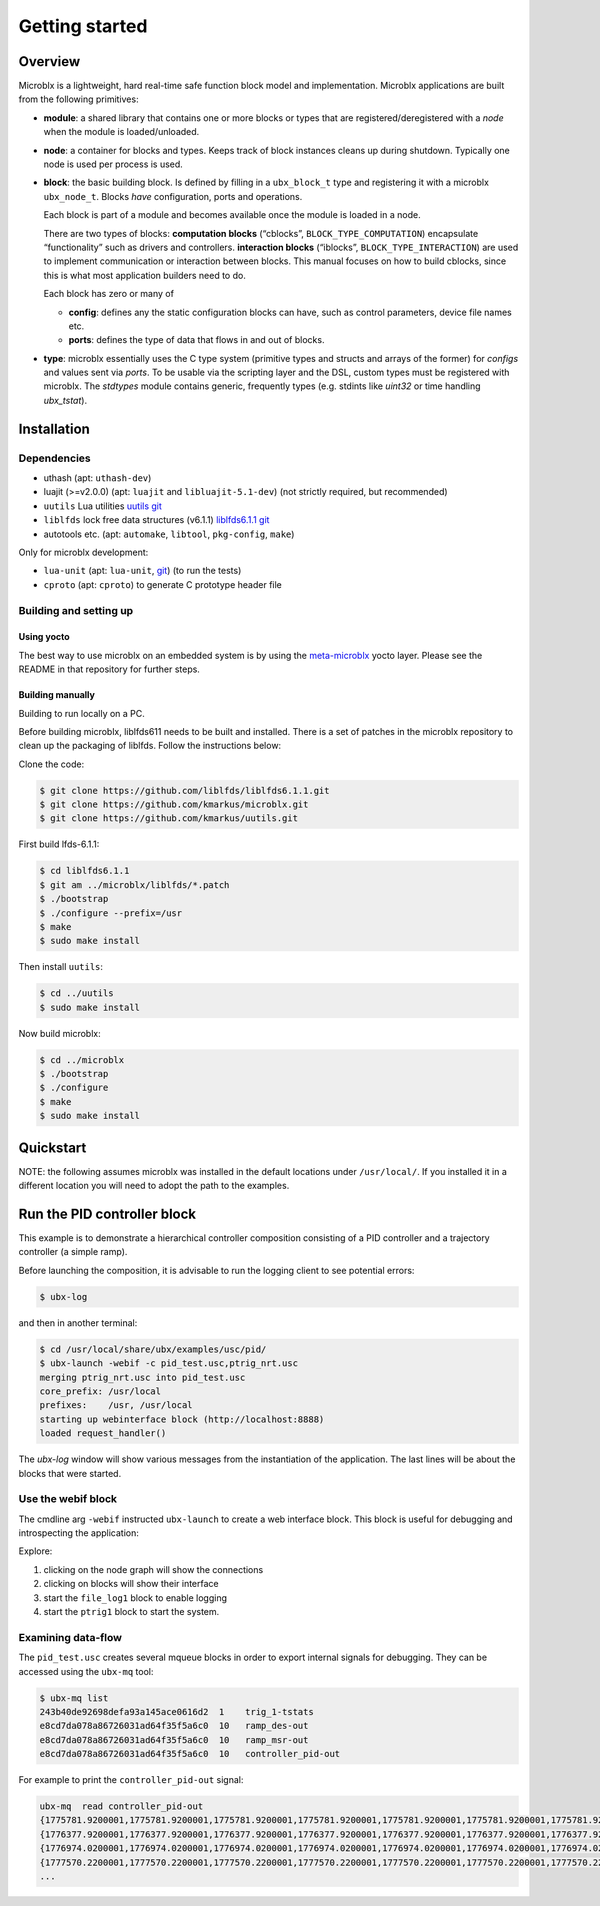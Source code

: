 Getting started
===============

Overview
--------

Microblx is a lightweight, hard real-time safe function block model
and implementation. Microblx applications are built from the following
primitives:

- **module**: a shared library that contains one or more blocks or
  types that are registered/deregistered with a *node* when the module
  is loaded/unloaded.

- **node**: a container for blocks and types. Keeps track of block
  instances cleans up during shutdown. Typically one node is used per
  process is used.

- **block**: the basic building block. Is defined by filling in a
  ``ubx_block_t`` type and registering it with a microblx
  ``ubx_node_t``. Blocks *have* configuration, ports and operations.

  Each block is part of a module and becomes available once the module
  is loaded in a node.

  There are two types of blocks: **computation blocks** (“cblocks”,
  ``BLOCK_TYPE_COMPUTATION``) encapsulate “functionality” such as
  drivers and controllers. **interaction blocks** (“iblocks”,
  ``BLOCK_TYPE_INTERACTION``) are used to implement communication or
  interaction between blocks. This manual focuses on how to build
  cblocks, since this is what most application builders need to do.

  Each block has zero or many of

  - **config**: defines any the static configuration blocks can have,
    such as control parameters, device file names etc.

  - **ports**: defines the type of data that flows in and out of blocks.

- **type**: microblx essentially uses the C type system (primitive
  types and structs and arrays of the former) for `configs` and values
  sent via `ports`. To be usable via the scripting layer and the DSL,
  custom types must be registered with microblx. The `stdtypes` module
  contains generic, frequently types (e.g. stdints like `uint32` or
  time handling `ubx_tstat`).


Installation
------------

Dependencies
~~~~~~~~~~~~

- uthash (apt: ``uthash-dev``)
- luajit (>=v2.0.0) (apt: ``luajit`` and ``libluajit-5.1-dev``) (not strictly required, but recommended)
- ``uutils`` Lua utilities `uutils git <https://github.com/kmarkus/uutils>`_
- ``liblfds`` lock free data structures (v6.1.1) `liblfds6.1.1 git <https://github.com/liblfds/liblfds6.1.1>`_
- autotools etc. (apt: ``automake``, ``libtool``, ``pkg-config``, ``make``)
  
Only for microblx development:

- ``lua-unit`` (apt: ``lua-unit``, `git <https://github.com/bluebird75/luaunit>`_) (to run the tests)
- ``cproto`` (apt: ``cproto``) to generate C prototype header file

Building and setting up
~~~~~~~~~~~~~~~~~~~~~~~

Using yocto
^^^^^^^^^^^

The best way to use microblx on an embedded system is by using the
`meta-microblx <https://github.com/kmarkus/meta-microblx>`_ yocto
layer. Please see the README in that repository for further steps.

Building manually
^^^^^^^^^^^^^^^^^

Building to run locally on a PC.

Before building microblx, liblfds611 needs to be built and
installed. There is a set of patches in the microblx repository to
clean up the packaging of liblfds. Follow the instructions below:

Clone the code:

.. code:: bash
   
   $ git clone https://github.com/liblfds/liblfds6.1.1.git
   $ git clone https://github.com/kmarkus/microblx.git
   $ git clone https://github.com/kmarkus/uutils.git


First build lfds-6.1.1:

.. code:: bash

	  $ cd liblfds6.1.1
	  $ git am ../microblx/liblfds/*.patch
	  $ ./bootstrap
	  $ ./configure --prefix=/usr
	  $ make
	  $ sudo make install

Then install ``uutils``:

.. code:: bash
	  
	  $ cd ../uutils
	  $ sudo make install


Now build microblx:

.. code:: bash
	  
	  $ cd ../microblx
	  $ ./bootstrap
	  $ ./configure
	  $ make
	  $ sudo make install



Quickstart
----------

NOTE: the following assumes microblx was installed in the default
locations under ``/usr/local/``. If you installed it in a different
location you will need to adopt the path to the examples.

Run the PID controller block
----------------------------

This example is to demonstrate a hierarchical controller composition
consisting of a PID controller and a trajectory controller (a simple
ramp).

Before launching the composition, it is advisable to run the logging
client to see potential errors:

.. code:: sh

   $ ubx-log
   

and then in another terminal:

.. code:: sh

   $ cd /usr/local/share/ubx/examples/usc/pid/
   $ ubx-launch -webif -c pid_test.usc,ptrig_nrt.usc
   merging ptrig_nrt.usc into pid_test.usc
   core_prefix: /usr/local
   prefixes:    /usr, /usr/local
   starting up webinterface block (http://localhost:8888)
   loaded request_handler()

The `ubx-log` window will show various messages from the instantiation
of the application. The last lines will be about the blocks that were
started.

Use the webif block
~~~~~~~~~~~~~~~~~~~

The cmdline arg ``-webif`` instructed ``ubx-launch`` to create a web
interface block. This block is useful for debugging and introspecting
the application:

Explore:

1. clicking on the node graph will show the connections
2. clicking on blocks will show their interface
3. start the ``file_log1`` block to enable logging
4. start the ``ptrig1`` block to start the system.


Examining data-flow
~~~~~~~~~~~~~~~~~~~

The ``pid_test.usc`` creates several mqueue blocks in order to export
internal signals for debugging. They can be accessed using the ``ubx-mq`` tool:

.. code:: sh

   $ ubx-mq list
   243b40de92698defa93a145ace0616d2  1    trig_1-tstats
   e8cd7da078a86726031ad64f35f5a6c0  10   ramp_des-out
   e8cd7da078a86726031ad64f35f5a6c0  10   ramp_msr-out
   e8cd7da078a86726031ad64f35f5a6c0  10   controller_pid-out

For example to print the ``controller_pid-out`` signal:

.. code:: sh

   ubx-mq  read controller_pid-out
   {1775781.9200001,1775781.9200001,1775781.9200001,1775781.9200001,1775781.9200001,1775781.9200001,1775781.9200001,1775781.9200001,1775781.9200001,1775781.9200001}
   {1776377.9200001,1776377.9200001,1776377.9200001,1776377.9200001,1776377.9200001,1776377.9200001,1776377.9200001,1776377.9200001,1776377.9200001,1776377.9200001}
   {1776974.0200001,1776974.0200001,1776974.0200001,1776974.0200001,1776974.0200001,1776974.0200001,1776974.0200001,1776974.0200001,1776974.0200001,1776974.0200001}
   {1777570.2200001,1777570.2200001,1777570.2200001,1777570.2200001,1777570.2200001,1777570.2200001,1777570.2200001,1777570.2200001,1777570.2200001,1777570.2200001}
   ...

